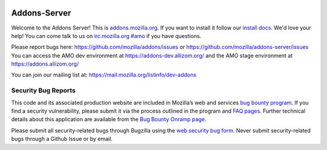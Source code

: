.. image:: https://img.shields.io/badge/%E2%9D%A4-code%20of%20conduct-blue.svg
    :target: https://github.com/mozilla/addons-server/blob/master/CODE_OF_CONDUCT.md
    :alt: Code of conduct

.. image:: https://travis-ci.org/mozilla/addons-server.svg?branch=master
    :target: https://travis-ci.org/mozilla/addons-server

.. image:: https://pyup.io/repos/github/mozilla/addons-server/shield.svg
    :target: https://pyup.io/repos/github/mozilla/addons-server/
    :alt: Updates

.. image:: https://codecov.io/gh/mozilla/addons-server/branch/master/graph/badge.svg
    :target: https://codecov.io/gh/mozilla/addons-server

.. image:: https://pyup.io/repos/github/mozilla/addons-server/python-3-shield.svg
    :target: https://pyup.io/repos/github/mozilla/addons-server/
    :alt: Python 3


Addons-Server
=============

Welcome to the Addons Server!  This is `addons.mozilla.org`_. If you want to install it follow our `install docs`_.  We'd love your help!  You can come talk to us on `irc.mozilla.org #amo`_ if you have questions.

Please report bugs here: https://github.com/mozilla/addons/issues or https://github.com/mozilla/addons-server/issues
You can access the AMO dev environment at https://addons-dev.allizom.org/ and the AMO stage environment at https://addons.allizom.org/

You can join our mailing list at: https://mail.mozilla.org/listinfo/dev-addons

.. _`addons.mozilla.org`: https://addons.mozilla.org
.. _`install docs`: https://addons-server.readthedocs.io/en/latest/topics/install/docker.html
.. _`irc.mozilla.org #amo`: irc://irc.mozilla.org/amo


.. marker-for-security-bug-inclusion-do-not-remove

Security Bug Reports
--------------------

This code and its associated production website are included in Mozilla’s web and services `bug bounty program`_. If you find a security vulnerability, please submit it via the process outlined in the program and `FAQ pages`_. Further technical details about this application are available from the `Bug Bounty Onramp page`_.

Please submit all security-related bugs through Bugzilla using the `web security bug form`_. Never submit security-related bugs through a Github Issue or by email.

.. _bug bounty program: https://www.mozilla.org/en-US/security/web-bug-bounty/
.. _FAQ pages: https://www.mozilla.org/en-US/security/bug-bounty/faq-webapp/
.. _Bug Bounty Onramp page: https://wiki.mozilla.org/Security/BugBountyOnramp/
.. _web security bug form: https://bugzilla.mozilla.org/form.web.bounty
